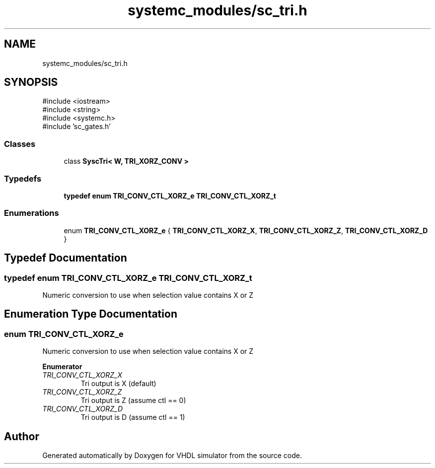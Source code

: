 .TH "systemc_modules/sc_tri.h" 3 "VHDL simulator" \" -*- nroff -*-
.ad l
.nh
.SH NAME
systemc_modules/sc_tri.h
.SH SYNOPSIS
.br
.PP
\fR#include <iostream>\fP
.br
\fR#include <string>\fP
.br
\fR#include <systemc\&.h>\fP
.br
\fR#include 'sc_gates\&.h'\fP
.br

.SS "Classes"

.in +1c
.ti -1c
.RI "class \fBSyscTri< W, TRI_XORZ_CONV >\fP"
.br
.in -1c
.SS "Typedefs"

.in +1c
.ti -1c
.RI "\fBtypedef\fP \fBenum\fP \fBTRI_CONV_CTL_XORZ_e\fP \fBTRI_CONV_CTL_XORZ_t\fP"
.br
.in -1c
.SS "Enumerations"

.in +1c
.ti -1c
.RI "enum \fBTRI_CONV_CTL_XORZ_e\fP { \fBTRI_CONV_CTL_XORZ_X\fP, \fBTRI_CONV_CTL_XORZ_Z\fP, \fBTRI_CONV_CTL_XORZ_D\fP }"
.br
.in -1c
.SH "Typedef Documentation"
.PP 
.SS "\fBtypedef\fP \fBenum\fP \fBTRI_CONV_CTL_XORZ_e\fP \fBTRI_CONV_CTL_XORZ_t\fP"
Numeric conversion to use when selection value contains X or Z 
.SH "Enumeration Type Documentation"
.PP 
.SS "\fBenum\fP \fBTRI_CONV_CTL_XORZ_e\fP"
Numeric conversion to use when selection value contains X or Z 
.PP
\fBEnumerator\fP
.in +1c
.TP
\fB\fITRI_CONV_CTL_XORZ_X \fP\fP
Tri output is X (default) 
.br
 
.TP
\fB\fITRI_CONV_CTL_XORZ_Z \fP\fP
Tri output is Z (assume ctl == 0) 
.TP
\fB\fITRI_CONV_CTL_XORZ_D \fP\fP
Tri output is D (assume ctl == 1) 
.SH "Author"
.PP 
Generated automatically by Doxygen for VHDL simulator from the source code\&.
